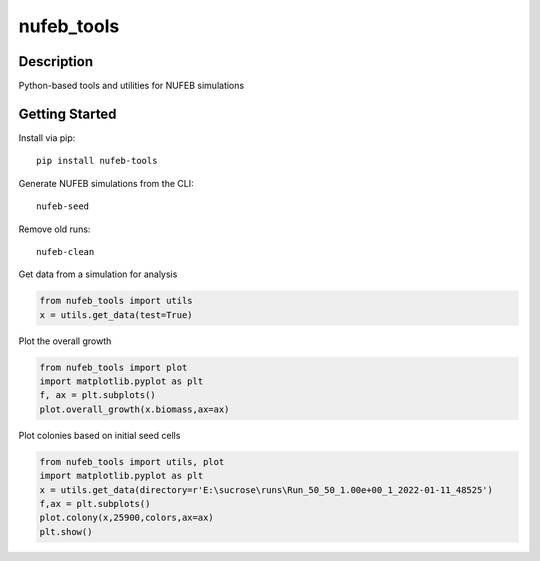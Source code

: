 ===========
nufeb_tools
===========

|docs|  |pypi|  |tests|

Description
===========

Python-based tools and utilities for NUFEB simulations 

Getting Started
===============

Install via pip::

        pip install nufeb-tools

Generate NUFEB simulations from the CLI::

        nufeb-seed

Remove old runs::

        nufeb-clean

Get data from a simulation for analysis

.. code-block:: python

    from nufeb_tools import utils
    x = utils.get_data(test=True)

Plot the overall growth

.. code-block:: python

    from nufeb_tools import plot
    import matplotlib.pyplot as plt
    f, ax = plt.subplots()
    plot.overall_growth(x.biomass,ax=ax)

.. image:: /docs/_static/images/total_biomass_vs_time.png
   :align: center

Plot colonies based on initial seed cells

.. code-block:: python

    from nufeb_tools import utils, plot
    import matplotlib.pyplot as plt
    x = utils.get_data(directory=r'E:\sucrose\runs\Run_50_50_1.00e+00_1_2022-01-11_48525')
    f,ax = plt.subplots()
    plot.colony(x,25900,colors,ax=ax)
    plt.show()

.. image:: /docs/_static/images/colonies.png
   :align: center



.. |docs| image:: https://readthedocs.org/projects/nufeb-tools/badge/?version=latest
        :target: https://nufeb-tools.readthedocs.io/en/latest/?badge=latest
        :alt: Documentation Status

.. |pypi| image:: https://badge.fury.io/py/nufeb-tools.svg
        :target: https://badge.fury.io/py/nufeb-tools

.. |tests| image:: https://github.com/Jsakkos/nufeb-tools/actions/workflows/Test.yml/badge.svg
        :alt: Tox testing status

